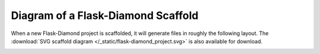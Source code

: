 Diagram of a Flask-Diamond Scaffold
===================================

When a new Flask-Diamond project is scaffolded, it will generate files in roughly the following layout.  The :download:`SVG scaffold diagram </_static/flask-diamond_project.svg>` is also available for download.

.. image:: /_static/flask-diamond_project.png
